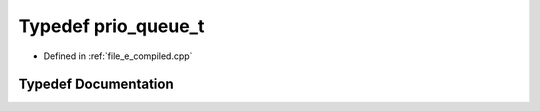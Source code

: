 .. _exhale_typedef_e__compiled_8cpp_1ac0b978e8ffc2c44656160a679f86e22a:

Typedef prio_queue_t
====================

- Defined in :ref:`file_e_compiled.cpp`


Typedef Documentation
---------------------


.. doxygentypedef:: prio_queue_t
